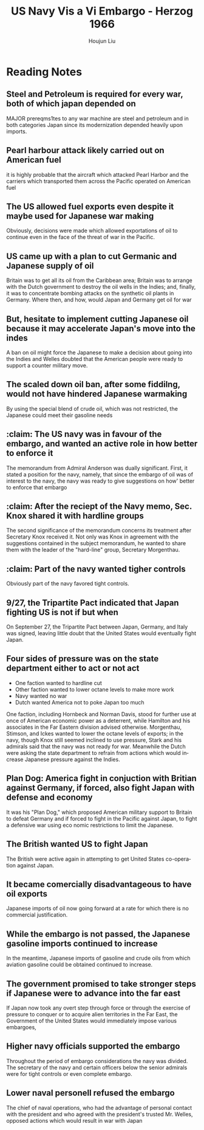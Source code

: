 :PROPERTIES:
:ID:       0E661E8F-0A9B-4220-B547-3FAA3791639F
:END:
#+title: US Navy Vis a Vi Embargo - Herzog 1966
#+author: Houjun Liu

* Reading Notes
:PROPERTIES:
:NOTER_DOCUMENT: 2022 - Influence of the United States Navy in the Embargo.pdf
:END:
** Steel and Petroleum is required for every war, both of which japan depended on 
:PROPERTIES:
:NOTER_PAGE: (2 . 0.39859154929577467)
:END:
MAJOR prereqms1tes to any war machine are steel and petroleum and in both categories Japan since its modernization depended heavily upon imports.
** Pearl harbour attack likely carried out on American fuel
:PROPERTIES:
:NOTER_PAGE: (2 . 0.6098591549295775)
:END:
it is highly probable that the aircraft which attacked Pearl Harbor and the carriers which transported them across the Pacific operated on American fuel
** The US allowed fuel exports even despite it maybe used for Japanese war making
:PROPERTIES:
:NOTER_PAGE: (2 . 0.6901408450704226)
:END:
Obviously, decisions were made which allowed exportations of oil to continue even in the face of the threat of war in the Pacific.
** US came up with a plan to cut Germanic and Japanese supply of oil
:PROPERTIES:
:NOTER_PAGE: (3 . 0.7098591549295775)
:END:
Britain was to get all its oil from the Caribbean area; Britain was to arrange with the Dutch government to destroy the oil wells in the Indies; and, finally, it was to concentrate bombing attacks on the synthetic oil plants in Germany. Where then, and how, would Japan and Germany get oil for war
** But, hesitate to implement cutting Japanese oil because it may accelerate Japan's move into the indes
:PROPERTIES:
:NOTER_PAGE: (4 . 0.15211267605633805)
:END:
A ban on oil might force the Japanese to make a decision about going into the Indies and Welles doubted that the American people were ready to support a counter military move.
** The scaled down oil ban, after some fiddilng, would not have hindered Japanese warmaking
:PROPERTIES:
:NOTER_PAGE: (5 . 0.4887323943661972)
:END:
By using the special blend of crude oil, which was not restricted, the Japanese could meet their gasoline needs
** :claim: The US navy was in favour of the embargo, and wanted an active role in how better to enforce it
:PROPERTIES:
:NOTER_PAGE: (6 . 0.21971830985915494)
:END:
The memorandum from Admiral Anderson was dually significant. First, it stated a position for the navy, namely, that since the embargo of oil was of interest to the navy, the navy was ready to give suggestions on how' better to enforce that embargo
** :claim: After the reciept of the Navy memo, Sec. Knox shared it with hardline groups
:PROPERTIES:
:NOTER_PAGE: (6 . 0.3676056338028169)
:END:
The second significance of the memorandum concerns its treatment after Secretary Knox received it. Not only was Knox in agreement with the suggestions contained in the subject memorandum, he wanted to share them with the leader of the "hard-line" group, Secretary Morgenthau.
** :claim: Part of the navy wanted tigher controls
:PROPERTIES:
:NOTER_PAGE: (6 . 0.6253521126760564)
:END:
Obviously part of the navy favored tight controls.
** 9/27, the Tripartite Pact indicated that Japan fighting US is not if but when
:PROPERTIES:
:NOTER_PAGE: (7 . 0.24507042253521127)
:ID:       4025B356-4231-446D-B578-B7F056197440
:END:
On September 27, the Tripartite Pact between Japan, Germany, and Italy was signed, leaving little doubt that the United States would eventually fight Japan.
** Four sides of pressure was on the state department either to act or not act
:PROPERTIES:
:NOTER_PAGE: (7 . 0.4591549295774648)
:END:
- One faction wanted to hardline cut
- Other faction wanted to lower octane levels to make more work
- Navy wanted no war
- Dutch wanted America not to poke Japan too much

One faction, including Hornbeck and Norman Davis, stood for further use at once of American economic power as a deterrent, while Hamilton and his associates in the Far Eastern division advised otherwise. Morgenthau, Stimson, and Ickes wanted to lower the octane levels of exports; in the navy, though Knox still seemed inclined to use pressure, Stark and his admirals said that the navy was not ready for war. Meanwhile the Dutch were asking the state department to refrain from actions which would in­ crease Japanese pressure against the Indies.
** Plan Dog: America fight in conjuction with Britian against Germany, if forced, also fight Japan with defense and economy
:PROPERTIES:
:NOTER_PAGE: (8 . 0.4943661971830986)
:END:
It was his "Plan Dog," which proposed American military support to Britain to defeat Germany and if forced to fight in the Pacific against Japan, to fight a defensive war using eco­ nomic restrictions to limit the Japanese.
** The British wanted US to fight Japan
:PROPERTIES:
:NOTER_PAGE: (8 . 0.6352112676056338)
:END:
The British were active again in attempting to get United States co-opera­ tion against Japan.
** It became comercially disadvantageous to have oil exports
:PROPERTIES:
:NOTER_PAGE: (9 . 0.27605633802816903)
:ID:       E74B7001-BFAB-409B-A4D9-C0A81EAD9804
:END:
Japanese imports of oil now going forward at a rate for which there is no commercial justification.
** While the embargo is not passed, the Japanese gasoline imports continued to increase
:PROPERTIES:
:NOTER_PAGE: (10 . 0.14366197183098592)
:ID:       04F77134-5874-407B-AC7D-FAB51FA09D5B
:END:
In the meantime, Japanese imports of gasoline and crude oils from which aviation gasoline could be obtained continued to increase.
** The government promised to take stronger steps if Japanese were to advance into the far east
:PROPERTIES:
:NOTER_PAGE: (11 . 0.7760563380281691)
:ID:       AD5ED8FB-802C-471B-AE6C-57BB0863CE84
:END:
If Japan now took any overt step through force or through the exercise of pressure to conquer or to acquire alien territories in the Far East, the Government of the United States would immediately impose various embargoes,
** Higher navy officials supported the embargo
:PROPERTIES:
:NOTER_PAGE: (13 . 0.2211267605633803)
:ID:       0A0F2C21-94EB-4180-9CED-19E3037B627D
:END:
Throughout the period of embargo considerations the navy was divided. The secretary of the navy and certain officers below the senior admirals were for tight controls or even complete embargo.
** Lower naval personell refused the embargo
:PROPERTIES:
:NOTER_PAGE: (13 . 0.2661971830985916)
:ID:       FD1BC145-94E7-452A-B7BA-1B5EF4A71F99
:END:
The chief of naval operations, who had the advantage of personal contact with the president and who agreed with the president's trusted Mr. Welles, opposed actions which would result in war with Japan
